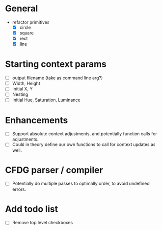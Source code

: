 * General
  - refactor primitives
    - [X] circle
    - [X] square
    - [X] rect
    - [X] line

* Starting context params
  - [ ] output filename (take as command line arg?)
  - [ ] Width, Height
  - [ ] Initial X, Y
  - [ ] Nesting
  - [ ] Initial Hue, Saturation, Luminance

* Enhancements
  - [ ] Support absolute context adjustments, and potentially function calls for adjustments.
  - [ ] Could in theory define our own functions to call for context updates as well.

* CFDG parser / compiler
  - [ ] Potentially do multiple passes to optimally order, to avoid undefined errors.

* Add todo list
  - [ ] Remove top level checkboxes
